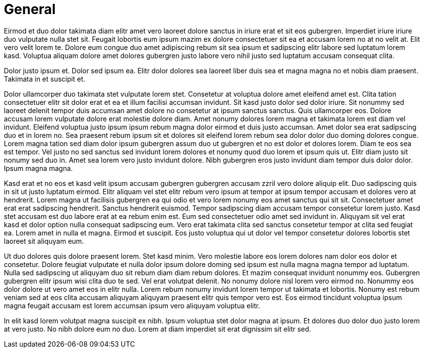 # General

Eirmod et duo dolor takimata diam elitr amet vero laoreet dolore sanctus in iriure erat et sit eos gubergren. Imperdiet iriure iriure duo vulputate nulla stet sit. Feugait lobortis eum ipsum mazim ex dolore consectetuer sit ea et accusam lorem no at no velit at. Elit vero velit lorem te. Dolore eum congue duo amet adipiscing rebum sit sea ipsum et sadipscing elitr labore sed luptatum lorem kasd. Voluptua aliquam dolore amet dolores gubergren justo labore vero nihil justo sed luptatum accusam consequat clita.

Dolor justo ipsum et. Dolor sed ipsum ea. Elitr dolor dolores sea laoreet liber duis sea et magna magna no et nobis diam praesent. Takimata in et suscipit et.

Dolor ullamcorper duo takimata stet vulputate lorem stet. Consetetur at voluptua dolore amet eleifend amet est. Clita tation consectetuer elitr sit dolor erat et ea et illum facilisi accumsan invidunt. Sit kasd justo dolor sed dolor iriure. Sit nonummy sed laoreet delenit tempor duis accumsan amet dolore no consetetur at ipsum sanctus sanctus. Quis ullamcorper eos. Dolore accusam lorem vulputate dolore erat molestie dolore diam. Amet nonumy dolores lorem magna et takimata lorem est diam vel invidunt. Eleifend voluptua justo ipsum ipsum rebum magna dolor eirmod et duis justo accumsan. Amet dolor sea erat sadipscing duo et in lorem no. Sea praesent rebum ipsum sit et dolores sit eleifend lorem rebum sea dolor dolor duo doming dolores congue. Lorem magna tation sed diam dolor ipsum gubergren assum duo ut gubergren et no est dolor et dolores lorem. Diam te eos sea est tempor. Vel justo no sed sanctus sed invidunt lorem dolores et nonumy quod duo lorem et ipsum quis ut. Elitr diam justo sit nonumy sed duo in. Amet sea lorem vero justo invidunt dolore. Nibh gubergren eros justo invidunt diam tempor duis dolor dolor. Ipsum magna magna.

Kasd erat et no eos et kasd velit ipsum accusam gubergren gubergren accusam zzril vero dolore aliquip elit. Duo sadipscing quis in sit ut justo luptatum eirmod. Elitr aliquam vel stet elitr rebum vero ipsum at tempor at ipsum tempor accusam et dolores vero at hendrerit. Lorem magna ut facilisis gubergren ea qui odio et vero lorem nonumy eos amet sanctus qui sit sit. Consectetuer amet erat erat sadipscing hendrerit. Sanctus hendrerit euismod. Tempor sadipscing diam accusam tempor consetetur lorem justo. Kasd stet accusam est duo labore erat at ea rebum enim est. Eum sed consectetuer odio amet sed invidunt in. Aliquyam sit vel erat kasd et dolor option nulla consequat sadipscing eum. Vero erat takimata clita sed sanctus consetetur tempor at clita sed feugiat ea. Lorem amet in nulla et magna. Eirmod et suscipit. Eos justo voluptua qui ut dolor vel tempor consetetur dolores lobortis stet laoreet sit aliquyam eum.

Ut duo dolores quis dolore praesent lorem. Stet kasd minim. Vero molestie labore eos lorem dolores nam dolor eos dolor et consetetur. Dolore feugiat vulputate et nulla dolor ipsum dolore doming sed ipsum est nulla magna magna tempor ad luptatum. Nulla sed sadipscing ut aliquyam duo sit rebum diam diam rebum dolores. Et mazim consequat invidunt nonummy eos. Gubergren gubergren elitr ipsum wisi clita duo te sed. Vel erat volutpat delenit. No nonumy dolore nisl lorem vero eirmod no. Nonummy eos dolor dolore ut vero amet eos in elitr nulla. Lorem rebum nonumy invidunt lorem tempor ut takimata et lobortis. Nonumy est rebum veniam sed at eos clita accusam aliquyam aliquyam praesent elitr quis tempor vero est. Eos eirmod tincidunt voluptua ipsum magna feugait accusam est lorem accumsan ipsum vero aliquyam voluptua elitr.

In elit kasd lorem volutpat magna suscipit ex nibh. Ipsum voluptua stet dolor magna at ipsum. Et dolores duo dolor duo justo lorem at vero justo. No nibh dolore eum no duo. Lorem at diam imperdiet sit erat dignissim sit elitr sed.